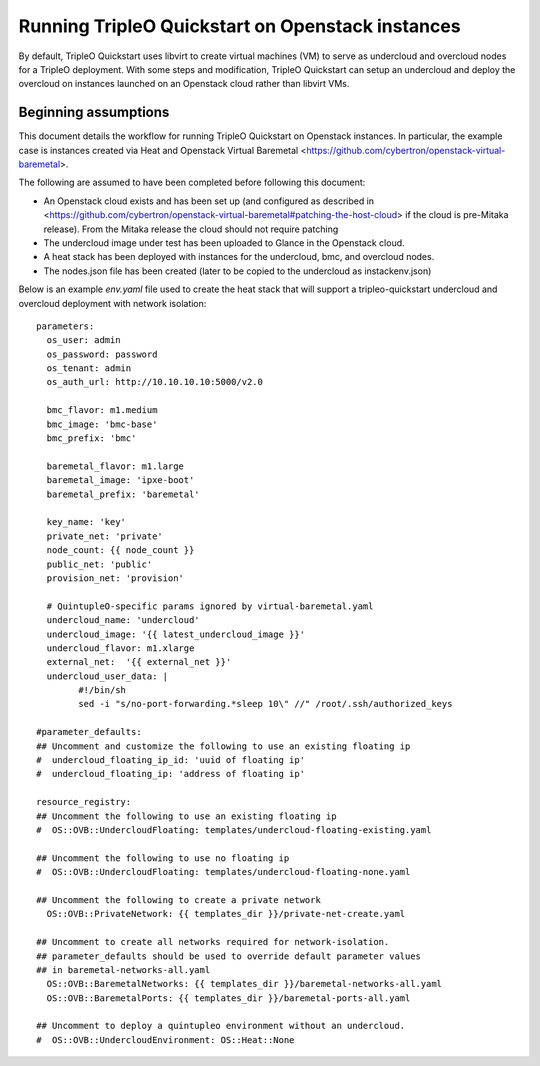 Running TripleO Quickstart on Openstack instances
-------------------------------------------------

By default, TripleO Quickstart uses libvirt to create virtual machines (VM) to serve
as undercloud and overcloud nodes for a TripleO deployment.
With some steps and modification, TripleO Quickstart can setup an undercloud and
deploy the overcloud on instances launched on an Openstack cloud rather than libvirt VMs.

Beginning assumptions
^^^^^^^^^^^^^^^^^^^^^

This document details the workflow for running TripleO Quickstart on Openstack
instances. In particular, the example case is instances created via Heat and
Openstack Virtual Baremetal <https://github.com/cybertron/openstack-virtual-baremetal>.

The following are assumed to have been completed before following this document:

* An Openstack cloud exists and has been set up
  (and configured as described in
  <https://github.com/cybertron/openstack-virtual-baremetal#patching-the-host-cloud>
  if the cloud is pre-Mitaka release). From the Mitaka release the cloud should
  not require patching
* The undercloud image under test has been uploaded to Glance in the Openstack cloud.
* A heat stack has been deployed with instances for the undercloud, bmc, and overcloud nodes.
* The nodes.json file has been created (later to be copied to the undercloud as instackenv.json)

Below is an example `env.yaml` file used to create the heat stack that will support a
tripleo-quickstart undercloud and overcloud deployment with network isolation:

::

    parameters:
      os_user: admin
      os_password: password
      os_tenant: admin
      os_auth_url: http://10.10.10.10:5000/v2.0

      bmc_flavor: m1.medium
      bmc_image: 'bmc-base'
      bmc_prefix: 'bmc'

      baremetal_flavor: m1.large
      baremetal_image: 'ipxe-boot'
      baremetal_prefix: 'baremetal'

      key_name: 'key'
      private_net: 'private'
      node_count: {{ node_count }}
      public_net: 'public'
      provision_net: 'provision'

      # QuintupleO-specific params ignored by virtual-baremetal.yaml
      undercloud_name: 'undercloud'
      undercloud_image: '{{ latest_undercloud_image }}'
      undercloud_flavor: m1.xlarge
      external_net:  '{{ external_net }}'
      undercloud_user_data: |
            #!/bin/sh
            sed -i "s/no-port-forwarding.*sleep 10\" //" /root/.ssh/authorized_keys

    #parameter_defaults:
    ## Uncomment and customize the following to use an existing floating ip
    #  undercloud_floating_ip_id: 'uuid of floating ip'
    #  undercloud_floating_ip: 'address of floating ip'

    resource_registry:
    ## Uncomment the following to use an existing floating ip
    #  OS::OVB::UndercloudFloating: templates/undercloud-floating-existing.yaml

    ## Uncomment the following to use no floating ip
    #  OS::OVB::UndercloudFloating: templates/undercloud-floating-none.yaml

    ## Uncomment the following to create a private network
      OS::OVB::PrivateNetwork: {{ templates_dir }}/private-net-create.yaml

    ## Uncomment to create all networks required for network-isolation.
    ## parameter_defaults should be used to override default parameter values
    ## in baremetal-networks-all.yaml
      OS::OVB::BaremetalNetworks: {{ templates_dir }}/baremetal-networks-all.yaml
      OS::OVB::BaremetalPorts: {{ templates_dir }}/baremetal-ports-all.yaml

    ## Uncomment to deploy a quintupleo environment without an undercloud.
    #  OS::OVB::UndercloudEnvironment: OS::Heat::None


